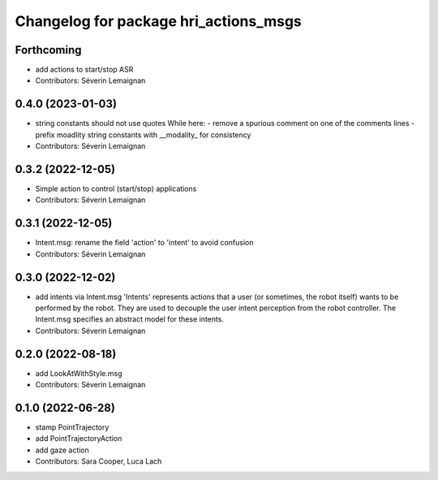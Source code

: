^^^^^^^^^^^^^^^^^^^^^^^^^^^^^^^^^^^^^^
Changelog for package hri_actions_msgs
^^^^^^^^^^^^^^^^^^^^^^^^^^^^^^^^^^^^^^

Forthcoming
-----------
* add actions to start/stop ASR
* Contributors: Séverin Lemaignan

0.4.0 (2023-01-03)
------------------
* string constants should not use quotes
  While here:
  - remove a spurious comment on one of the comments lines
  - prefix moadlity string constants with __modality\_ for consistency
* Contributors: Séverin Lemaignan

0.3.2 (2022-12-05)
------------------
* Simple action to control (start/stop) applications
* Contributors: Séverin Lemaignan

0.3.1 (2022-12-05)
------------------
* Intent.msg: rename the field 'action' to 'intent' to avoid confusion
* Contributors: Séverin Lemaignan

0.3.0 (2022-12-02)
------------------
* add intents via Intent.msg
  'Intents' represents actions that a user (or sometimes, the robot
  itself) wants to be performed by the robot.
  They are used to decouple the user intent perception from the robot
  controller.
  The Intent.msg specifies an abstract model for these intents.
* Contributors: Séverin Lemaignan

0.2.0 (2022-08-18)
------------------
* add LookAtWithStyle.msg
* Contributors: Séverin Lemaignan

0.1.0 (2022-06-28)
------------------
* stamp PointTrajectory
* add PointTrajectoryAction
* add gaze action
* Contributors: Sara Cooper, Luca Lach
